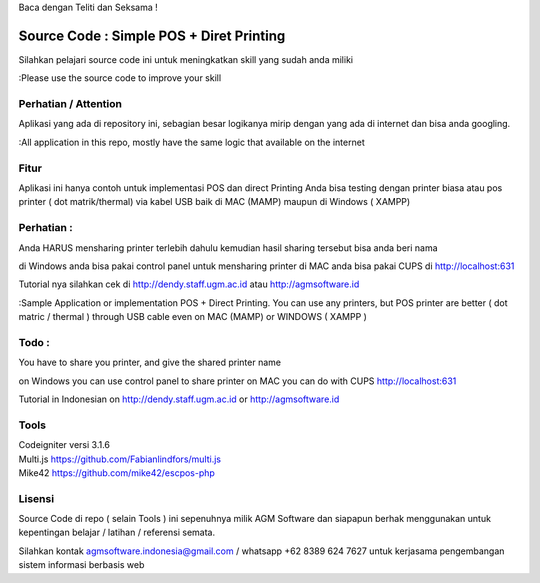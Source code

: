 Baca dengan Teliti dan Seksama !

##########################################
Source Code : Simple POS + Diret Printing
##########################################

Silahkan pelajari source code ini untuk meningkatkan skill yang sudah anda miliki

:Please use the source code to improve your skill

**********************
Perhatian / Attention
**********************

Aplikasi yang ada di repository ini, sebagian besar logikanya mirip dengan yang ada di internet dan
bisa anda googling.

:All application in this repo, mostly have the same logic that available on the internet


********
Fitur
********

Aplikasi ini hanya contoh untuk implementasi POS dan direct Printing
Anda bisa testing dengan printer biasa atau pos printer ( dot matrik/thermal) via kabel USB
baik di MAC (MAMP) maupun di Windows ( XAMPP)

***********
Perhatian :
***********
Anda HARUS mensharing printer terlebih dahulu
kemudian hasil sharing tersebut bisa anda beri nama

di Windows anda bisa pakai control panel untuk mensharing printer
di MAC anda bisa pakai CUPS di http://localhost:631

Tutorial nya silahkan cek di http://dendy.staff.ugm.ac.id atau http://agmsoftware.id


:Sample Application or implementation POS + Direct Printing. You can use any printers,
but POS printer are better ( dot matric / thermal ) through USB cable even on MAC (MAMP) or WINDOWS ( XAMPP )

*********
Todo :
*********
You have to share you printer, and give the shared printer name

on Windows you can use control panel to share printer
on MAC you can do with CUPS http://localhost:631

Tutorial in Indonesian on http://dendy.staff.ugm.ac.id or http://agmsoftware.id

**********************
Tools
**********************

| Codeigniter versi 3.1.6
| Multi.js https://github.com/Fabianlindfors/multi.js
| Mike42 https://github.com/mike42/escpos-php 



*******
Lisensi
*******

Source Code di repo ( selain Tools ) ini sepenuhnya milik AGM Software dan siapapun berhak menggunakan untuk kepentingan belajar / latihan / referensi semata.

Silahkan kontak agmsoftware.indonesia@gmail.com / whatsapp +62 8389 624 7627 untuk kerjasama pengembangan sistem informasi berbasis web

